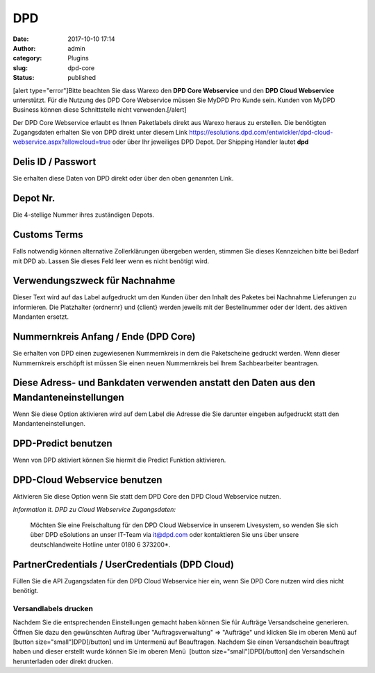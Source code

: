 DPD
###
:date: 2017-10-10 17:14
:author: admin
:category: Plugins
:slug: dpd-core
:status: published

[alert type="error"]Bitte beachten Sie dass Warexo den **DPD Core Webservice** und den **DPD Cloud Webservice** unterstützt. Für die Nutzung des DPD Core Webservice müssen Sie MyDPD Pro Kunde sein. Kunden von MyDPD Business können diese Schnittstelle nicht verwenden.[/alert]

Der DPD Core Webservice erlaubt es Ihnen Paketlabels direkt aus Warexo heraus zu erstellen. Die benötigten Zugangsdaten erhalten Sie von DPD direkt unter diesem Link https://esolutions.dpd.com/entwickler/dpd-cloud-webservice.aspx?allowcloud=true oder über Ihr jeweiliges DPD Depot. Der Shipping Handler lautet **dpd**

Delis ID / Passwort
^^^^^^^^^^^^^^^^^^^

Sie erhalten diese Daten von DPD direkt oder über den oben genannten Link.

Depot Nr.
^^^^^^^^^

Die 4-stellige Nummer ihres zuständigen Depots.

Customs Terms
^^^^^^^^^^^^^

Falls notwendig können alternative Zollerklärungen übergeben werden, stimmen Sie dieses Kennzeichen bitte bei Bedarf mit DPD ab. Lassen Sie dieses Feld leer wenn es nicht benötigt wird.

Verwendungszweck für Nachnahme
^^^^^^^^^^^^^^^^^^^^^^^^^^^^^^

Dieser Text wird auf das Label aufgedruckt um den Kunden über den Inhalt des Paketes bei Nachnahme Lieferungen zu informieren. Die Platzhalter {ordnernr} und {client} werden jeweils mit der Bestellnummer oder der Ident. des aktiven Mandanten ersetzt.

Nummernkreis Anfang / Ende (DPD Core)
^^^^^^^^^^^^^^^^^^^^^^^^^^^^^^^^^^^^^

Sie erhalten von DPD einen zugewiesenen Nummernkreis in dem die Paketscheine gedruckt werden. Wenn dieser Nummernkreis erschöpft ist müssen Sie einen neuen Nummernkreis bei Ihrem Sachbearbeiter beantragen.

Diese Adress- und Bankdaten verwenden anstatt den Daten aus den Mandanteneinstellungen
^^^^^^^^^^^^^^^^^^^^^^^^^^^^^^^^^^^^^^^^^^^^^^^^^^^^^^^^^^^^^^^^^^^^^^^^^^^^^^^^^^^^^^

Wenn Sie diese Option aktivieren wird auf dem Label die Adresse die Sie darunter eingeben aufgedruckt statt den Mandanteneinstellungen.

DPD-Predict benutzen
^^^^^^^^^^^^^^^^^^^^

Wenn von DPD aktiviert können Sie hiermit die Predict Funktion aktivieren.

DPD-Cloud Webservice benutzen
^^^^^^^^^^^^^^^^^^^^^^^^^^^^^

Aktivieren Sie diese Option wenn Sie statt dem DPD Core den DPD Cloud Webservice nutzen.

*Information lt. DPD zu Cloud Webservice Zugangsdaten:*

   Möchten Sie eine Freischaltung für den DPD Cloud Webservice in unserem Livesystem, so wenden Sie sich über DPD eSolutions an unser IT-Team via it@dpd.com oder kontaktieren Sie uns über unsere deutschlandweite Hotline unter 0180 6 373200*.

PartnerCredentials / UserCredentials (DPD Cloud)
^^^^^^^^^^^^^^^^^^^^^^^^^^^^^^^^^^^^^^^^^^^^^^^^

Füllen Sie die API Zugangsdaten für den DPD Cloud Webservice hier ein, wenn Sie DPD Core nutzen wird dies nicht benötigt.

Versandlabels drucken
~~~~~~~~~~~~~~~~~~~~~

Nachdem Sie die entsprechenden Einstellungen gemacht haben können Sie für Aufträge Versandscheine generieren. Öffnen Sie dazu den gewünschten Auftrag über "Auftragsverwaltung" => "Aufträge" und klicken Sie im oberen Menü auf [button size="small"]DPD[/button] und im Untermenü auf Beauftragen. Nachdem Sie einen Versandschein beauftragt haben und dieser erstellt wurde können Sie im oberen Menü  [button size="small"]DPD[/button] den Versandschein herunterladen oder direkt drucken.

